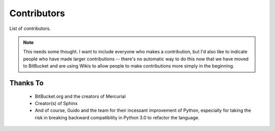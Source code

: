 *******************************************************************************
Contributors
*******************************************************************************

List of contributors.

..  Note::  This needs some thought. I want to include everyone who makes a
            contribution, but I'd also like to indicate people who have made
            larger contributions -- there's no automatic way to do this now
            that we have moved to BitBucket and are using Wikis to allow people
            to make contributions more simply in the beginning.

Thanks To
===============================================================================

  * BitBucket.org and the creators of Mercurial

  * Creator(s) of Sphinx

  * And of course, Guido and the team for their incessant improvement of Python,
    especially for taking the risk in breaking backward compatibility in Python
    3.0 to refactor the language.